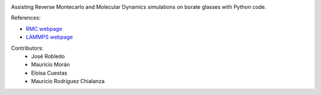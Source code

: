 
.. image :: https://raw.githubusercontent.com/jorobledo/RMCtools/main/img/logo.png
 :target: https://github.com/jorobledo/RMCtools
 :width: 600

|Documentation-status|

Assisting Reverse Montecarlo and Molecular Dynamics simulations on borate glasses with Python code. 

References:

- `RMC webpage <https://www.szfki.hu/~nphys/rmc++/opening.html>`_
- `LAMMPS webpage <https://www.lammps.org/>`_

Contributors:
 - José Robledo
 - Mauricio Morán
 - Eloisa Cuestas
 - Mauricio Rodriguez Chialanza

.. |Documentation-status| image:: https://readthedocs.org/projects/rmctools/badge/?version=latest
 :target: https://rmctools.readthedocs.io/en/latest/?badge=latest
 :alt: Documentation Status
